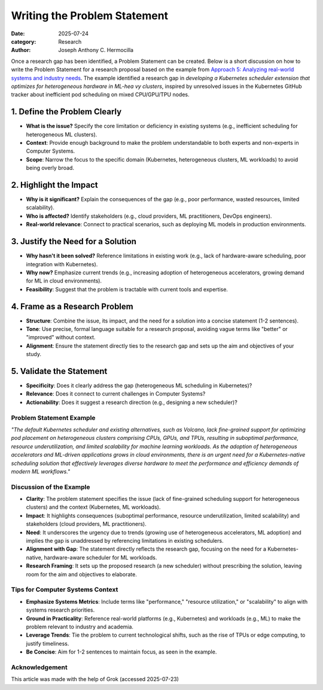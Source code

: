 Writing the Problem Statement
#############################

:date: 2025-07-24
:category: Research
:author: Joseph Anthony C. Hermocilla


Once a research gap has been identified, a Problem Statement can be created. Below is a short discussion on how to write the Problem Statement for a research proposal based on the example from `Approach        5: Analyzing real-world systems and industry needs <{filename}/articles/jach/jach_008.rst>`_. The example identified a research gap in *developing a Kubernetes scheduler extension that optimizes for heterogeneous hardware in ML-hea       vy clusters*, inspired by unresolved issues in the Kubernetes GitHub tracker about inefficient pod scheduling on mixed CPU/GPU/TPU nodes.

1. Define the Problem Clearly
-----------------------------

- **What is the issue?** Specify the core limitation or deficiency in existing systems (e.g., inefficient scheduling for heterogeneous ML clusters).
- **Context**: Provide enough background to make the problem understandable to both experts and non-experts in Computer Systems.
- **Scope**: Narrow the focus to the specific domain (Kubernetes, heterogeneous clusters, ML workloads) to avoid being overly broad.

2. Highlight the Impact
-----------------------

- **Why is it significant?** Explain the consequences of the gap (e.g., poor performance, wasted resources, limited scalability).
- **Who is affected?** Identify stakeholders (e.g., cloud providers, ML practitioners, DevOps engineers).
- **Real-world relevance**: Connect to practical scenarios, such as deploying ML models in production environments.

3. Justify the Need for a Solution
----------------------------------

- **Why hasn't it been solved?** Reference limitations in existing work (e.g., lack of hardware-aware scheduling, poor integration with Kubernetes).
- **Why now?** Emphasize current trends (e.g., increasing adoption of heterogeneous accelerators, growing demand for ML in cloud environments).
- **Feasibility**: Suggest that the problem is tractable with current tools and expertise.

4. Frame as a Research Problem
------------------------------

- **Structure**: Combine the issue, its impact, and the need for a solution into a concise statement (1-2 sentences).
- **Tone**: Use precise, formal language suitable for a research proposal, avoiding vague terms like "better" or "improved" without context.
- **Alignment**: Ensure the statement directly ties to the research gap and sets up the aim and objectives of your study.

5. Validate the Statement
-------------------------

- **Specificity**: Does it clearly address the gap (heterogeneous ML scheduling in Kubernetes)?
- **Relevance**: Does it connect to current challenges in Computer Systems?
- **Actionability**: Does it suggest a research direction (e.g., designing a new scheduler)?

Problem Statement Example
=========================

*"The default Kubernetes scheduler and existing alternatives, such as Volcano, lack fine-grained support for optimizing pod placement on heterogeneous clusters comprising CPUs, GPUs, and TPUs, resulting in suboptimal performance, resource underutilization, and limited scalability for machine learning workloads. As the adoption of heterogeneous accelerators and ML-driven applications grows in cloud environments, there is an urgent need for a Kubernetes-native scheduling solution that effectively leverages diverse hardware to meet the performance and efficiency demands of modern ML workflows."*

Discussion of the Example
==========================

- **Clarity**: The problem statement specifies the issue (lack of fine-grained scheduling support for heterogeneous clusters) and the context (Kubernetes, ML workloads).
- **Impact**: It highlights consequences (suboptimal performance, resource underutilization, limited scalability) and stakeholders (cloud providers, ML practitioners).
- **Need**: It underscores the urgency due to trends (growing use of heterogeneous accelerators, ML adoption) and implies the gap is unaddressed by referencing limitations in existing schedulers.
- **Alignment with Gap**: The statement directly reflects the research gap, focusing on the need for a Kubernetes-native, hardware-aware scheduler for ML workloads.
- **Research Framing**: It sets up the proposed research (a new scheduler) without prescribing the solution, leaving room for the aim and objectives to elaborate.

Tips for Computer Systems Context
=================================

- **Emphasize Systems Metrics**: Include terms like "performance," "resource utilization," or "scalability" to align with systems research priorities.
- **Ground in Practicality**: Reference real-world platforms (e.g., Kubernetes) and workloads (e.g., ML) to make the problem relevant to industry and academia.
- **Leverage Trends**: Tie the problem to current technological shifts, such as the rise of TPUs or edge computing, to justify timeliness.
- **Be Concise**: Aim for 1-2 sentences to maintain focus, as seen in the example.


Acknowledgement
===============
This article was made with the help of Grok (accessed 2025-07-23)
